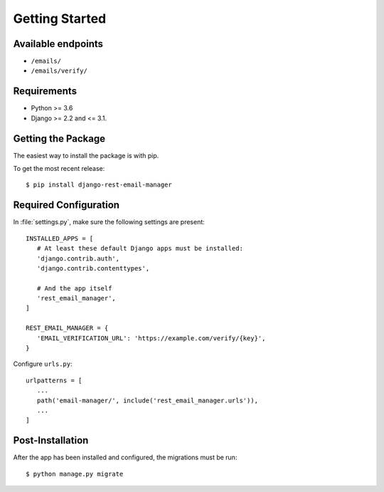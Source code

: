 Getting Started
===============

Available endpoints
-------------------

* ``/emails/``
* ``/emails/verify/``


Requirements
------------

* Python >= 3.6
* Django >= 2.2 and <= 3.1.


Getting the Package
-------------------

The easiest way to install the package is with pip.

To get the most recent release::

   $ pip install django-rest-email-manager


Required Configuration
----------------------

In :file:`settings.py`, make sure the following settings are present::

   INSTALLED_APPS = [
      # At least these default Django apps must be installed:
      'django.contrib.auth',
      'django.contrib.contenttypes',

      # And the app itself
      'rest_email_manager',
   ]

   REST_EMAIL_MANAGER = {
      'EMAIL_VERIFICATION_URL': 'https://example.com/verify/{key}',
   }


Configure ``urls.py``::

   urlpatterns = [
      ...
      path('email-manager/', include('rest_email_manager.urls')),
      ...
   ]


Post-Installation
-----------------

After the app has been installed and configured, the migrations must be run::

    $ python manage.py migrate

